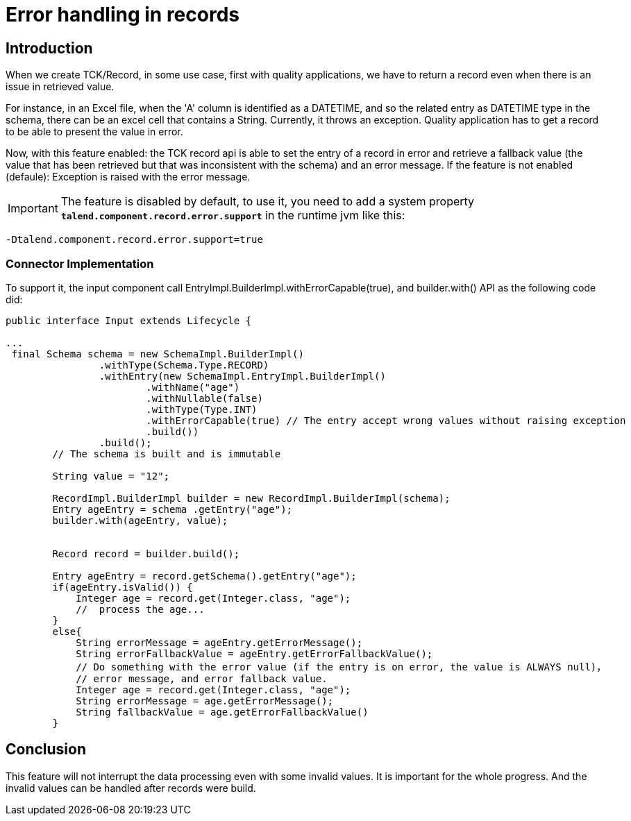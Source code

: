 = Error handling in records
:page-partial:
:description: How to develop a connector to handle errors in records with Talend Component Kit
:keywords: record, schema, error


== Introduction
When we create TCK/Record, in some use case, first with quality applications, we have to return a record even when there is an issue in retrieved value.

For instance, in an Excel file, when the 'A' column is identified as a DATETIME, and so the related entry as DATETIME type in the schema, there can be an excel cell that contains a String.
Currently, it throws an exception. Quality application has to get a record to be able to present the value in error.

Now, with this feature enabled: the TCK record api is able to set the entry of a record in error and retrieve a fallback value (the value that has been retrieved but that was inconsistent with the schema) and an error message.
If the feature is not enabled (defaule):  Exception is raised with the error message.

IMPORTANT: The feature is disabled by default, to use it, you need to add a system property *`talend.component.record.error.support`*  in the runtime jvm like this:

```
-Dtalend.component.record.error.support=true
```


=== Connector Implementation
To support it, the input component call EntryImpl.BuilderImpl.withErrorCapable(true), and builder.with() API as the following code did:

[source,java]
----
public interface Input extends Lifecycle {

...
 final Schema schema = new SchemaImpl.BuilderImpl()
                .withType(Schema.Type.RECORD)
                .withEntry(new SchemaImpl.EntryImpl.BuilderImpl()
                        .withName("age")
                        .withNullable(false)
                        .withType(Type.INT)
                        .withErrorCapable(true) // The entry accept wrong values without raising exception
                        .build())
                .build();
        // The schema is built and is immutable

        String value = "12";

        RecordImpl.BuilderImpl builder = new RecordImpl.BuilderImpl(schema);
        Entry ageEntry = schema .getEntry("age");
        builder.with(ageEntry, value);


        Record record = builder.build();

        Entry ageEntry = record.getSchema().getEntry("age");
        if(ageEntry.isValid()) {
            Integer age = record.get(Integer.class, "age");
            //  process the age...
        }
        else{
            String errorMessage = ageEntry.getErrorMessage();
            String errorFallbackValue = ageEntry.getErrorFallbackValue();
            // Do something with the error value (if the entry is on error, the value is ALWAYS null)，
            // error message, and error fallback value.
            Integer age = record.get(Integer.class, "age");
            String errorMessage = age.getErrorMessage();
            String fallbackValue = age.getErrorFallbackValue()
        }

----

== Conclusion
This feature will not interrupt the data processing even with some invalid values. It is important for the whole progress.
And the invalid values can be handled after records were build.